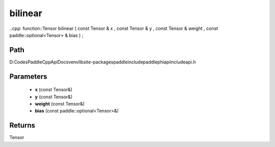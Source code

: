 .. _en_api_paddle_experimental_bilinear:

bilinear
-------------------------------

..cpp: function::Tensor bilinear ( const Tensor & x , const Tensor & y , const Tensor & weight , const paddle::optional<Tensor> & bias ) ;


Path
:::::::::::::::::::::
D:\Codes\PaddleCppApiDocs\venv\lib\site-packages\paddle\include\paddle\phi\api\include\api.h

Parameters
:::::::::::::::::::::
	- **x** (const Tensor&)
	- **y** (const Tensor&)
	- **weight** (const Tensor&)
	- **bias** (const paddle::optional<Tensor>&)

Returns
:::::::::::::::::::::
Tensor

